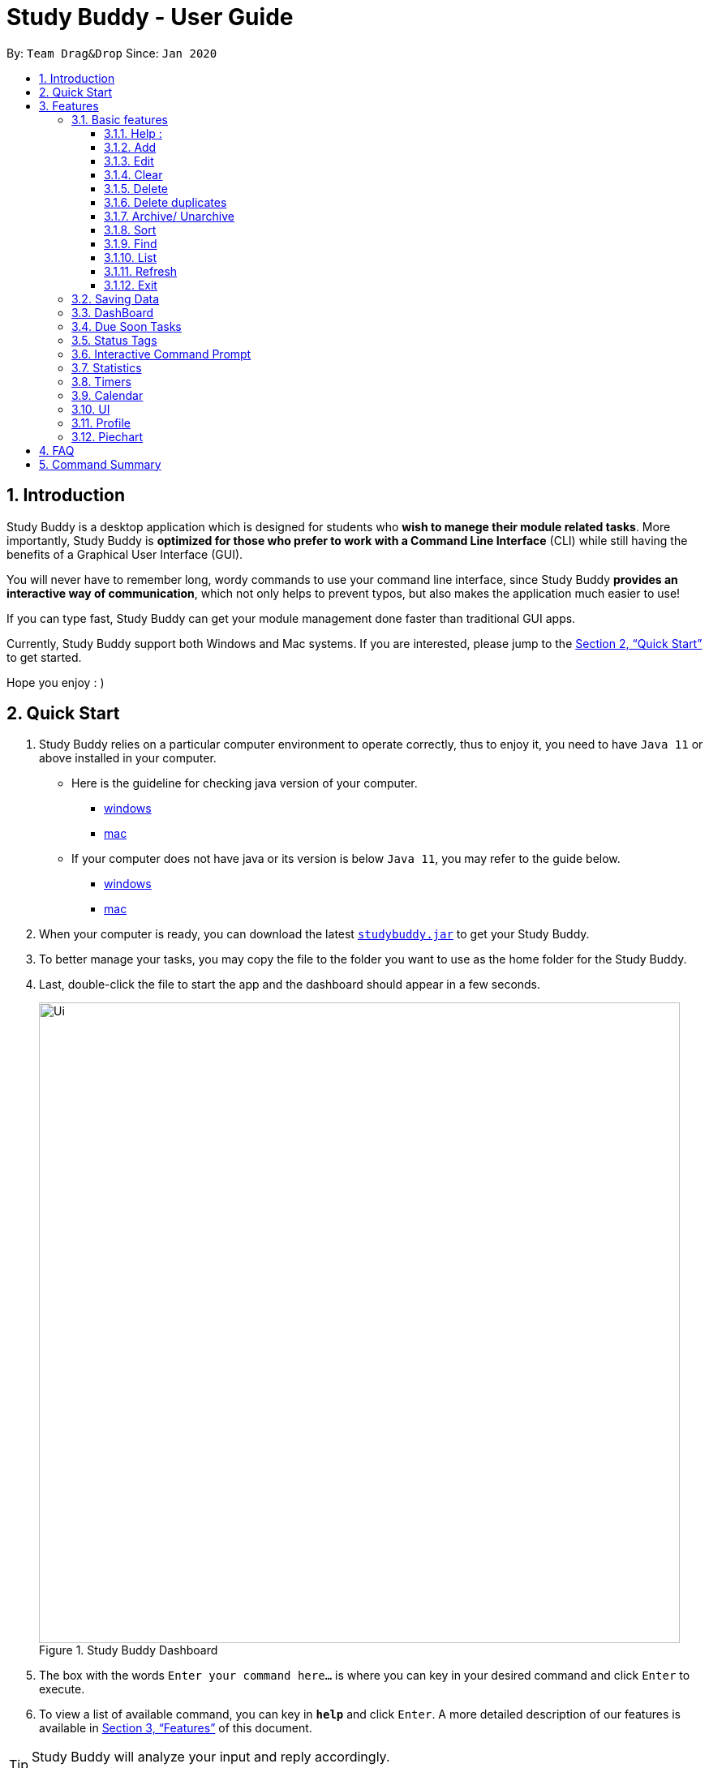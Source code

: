 = Study Buddy - User Guide
:site-section: UserGuide
:toc:
:toclevels: 4
:toc-title:
:toc-placement: preamble
:sectnums:
:imagesDir: images
:stylesDir: stylesheets
:xrefstyle: full
:experimental:
ifdef::env-github[]
:tip-caption: :bulb:
:note-caption: :information_source:
endif::[]
:repoURL: https://github.com/AY1920S2-CS2103T-W16-3/main
:javaVersionURL_win: https://www.wikihow.com/Check-Your-Java-Version-in-the-Windows-Command-Line
:javaVersionURL_mac: https://www.wikihow.com/Check-Java-Version-on-a-Mac
:javaInstallURL_win: https://docs.oracle.com/en/java/javase/11/install/installation-jdk-microsoft-windows-platforms.html#GUID-C11500A9-252C-46FE-BB17-FC5A9528EAEB
:javaInstallURL_mac: https://docs.oracle.com/en/java/javase/11/install/installation-jdk-macos.html#GUID-2FE451B0-9572-4E38-A1A5-568B77B146DE

By: `Team Drag&Drop`      Since: `Jan 2020`

== Introduction

Study Buddy is a desktop application which is designed for students who *wish to manege their module related tasks*.
More importantly, Study Buddy is *optimized for those who prefer to work with a Command Line Interface* (CLI) while still having the benefits of a Graphical User Interface (GUI).

You will never have to remember long, wordy commands to use your command line interface, since
Study Buddy *provides an interactive way of communication*, which not only helps to prevent typos, but also makes the application much easier to use!

If you can type fast, Study Buddy can get your module management done faster than traditional GUI apps.

Currently, Study Buddy support both Windows and Mac systems. If you are interested, please jump to the <<Quick Start>> to get started.

Hope you enjoy : )

== Quick Start

. Study Buddy relies on a particular computer environment to operate correctly,
thus to enjoy it, you need to have `Java 11` or above installed in your computer.
- Here is the guideline for checking java version of your computer.
* link:{javaVersionURL_win}[windows]
* link:{javaVersionURL_mac}[mac]
- If your computer does not have java or its version is below `Java 11`,
you may refer to the guide below.
* link:{javaInstallURL_win}[windows]
* link:{javaInstallURL_mac}[mac]
. When your computer is ready, you can download the latest link:{repoURL}/releases[`studybuddy.jar`] to get your Study Buddy.
. To better manage your tasks, you may copy the file to the folder you want to use as the home folder for the Study Buddy.
. Last, double-click the file to start the app and the dashboard should appear in a few seconds.
+
image::Ui.png[width="790", title="Study Buddy Dashboard"]
+
. The box with the words `Enter your command here...` is where you can key in your desired command and click kbd:[Enter] to execute.
. To view a list of available command, you can key in *`help`* and click kbd:[Enter]. A more detailed description of our features is available in
<<Features>> of this document.


[TIP]
Study Buddy will analyze your input and reply accordingly. +
Hope you enjoy!

[[Features]]
== Features
=== Basic features
====
*Command Format*

* Words in `UPPER_CASE` are the parameters to be supplied by the user e.g. in `add n/NAME`, `NAME` is a parameter which can be used as `add n/John Doe`.
* *S* and *U* stand for *Study Buddy* and *User* respectively.
* When a line is preceded by *S*, it implies that it is a *reply displayed by Study Buddy*.
* When a line is preceded by *U*, it implies that it is a value that must be *entered by the user*.
* *[enter]* indicates *hitting the enter key on your keyboard*.
* *[exits]* indicates that *application has closed*.
* *|* connects *alternative option* (i.e. A | B -> A or B).
====

[NOTE]
These features utilize interactive command prompt. (described in section <<Interactive Command Prompt>> )

==== Help :

*Description:*

. This function displays a list of interactive commands that you can use.
. It also provides a link to this document, (our user guide) for your convenience.

*Format:*

U- `help`

S- list of interactive commands

*Example:*

U- `help`

S- &#160;Here is the list of available commands: +
&#160;&#160;&#160;&#160;&#160;1. add  2. delete  3. edit  4. bye  5. sort  6. find  7. done  8. delete duplicates  9. sort  10. archive  11. help +
&#160;&#160;&#160;&#160;&#160;12. list  13. clear 14. create mods

&#160;&#160;&#160;&#160;&#160;&#160;User Guide: https://ay1920s2-cs2103t-w16-3.github.io/main/UserGuide.html

==== Add

*Description:*

. This command is for you to record a new task into Study Buddy.
. Through the interaction, task's details will be collected.
.. Required information: task name, task type, task deadline or duration
.. Optional information: module, task description, task weight, estimated number of hours needed

*Format:*

U- `add`

S-  asks for module information and provides the list of available modules

U- `MODULE CODE` | `INDEX NUMBER OF MODULE` | press kbd:[enter] to skip

S- asks for task name

U- `TASK NAME`

S- asks for task type and provides the list of available task types

U- `INDEX NUMBER OF TASK TYPE`

S- asks for deadline or duration of the task

U- `TASK DEADLINE OR DURATION`

S- asks for task description

U- `TASK DESCRIPTION` | press kbd:[enter] to skip

S- asks for the weight of the task

U- `TASK WEIGHT` | press kbd:[enter] to skip

S- asks for estimated number of hours needed for this task

U- `ESTIMATED NUMBER OF HOURS NEEDED` | press kbd:[enter] to skip

S- provides the collected task details and asks for your confirmation to execute

U- press kbd:[enter]

S- Task added successfully!


*Input format requirement:*
[cols="1,2,1", options="header"]
|===
|Information Type |Format Requirement| Example

|`MODULE CODE`
|2 or 3 letters + 4 digits + 1 letter (optional)
|CS2101, CS2103T, +
 LSM1101

|`INDEX NUMBER OF +
MODULE`
|Integer number
|1

|`TASK NAME`
|No more than 20 characters
|Demo presentation

|`INDEX NUMBER OF +
TASK TYPE`
|Integer number
|1

|`TASK DEADLINE +
OR DURATION`
| Different task types apply different date and time format

Deadline (for Assignment): +
`HH:mm dd/MM/yyyy`

Duration (for other task types): +
 `HH:mm dd/MM/yyyy-HH:mm dd/MM/yyyy` +

`HH -> hour, mm -> minutes, dd -> date, mm -> month,
yyyy -> year`
|Assignment: +
23:59 01/05/2020

Meeting: +
14:0 15/04/2020-16:0 15/04/2020

|`TASK DESCRIPTION`
|No more than 300 characters
|this is a valid description

|`TASK WEIGHT`
|Positive integer or float number form 0.0 to 100.0
|12.0

|`ESTIMATED NUMBER OF HOURS NEEDED`
|Positive integer or float number
|10.0
|===

Other constraints::
. The application does not allow you to assign date time that has already passed to a task.
It must be a time in the future.
. For duration, the two dates should follow the order of `start date`-`end date`, the `end date` should
be later than `start date`.
. The total weight of tasks under the same module is caped to 100.0.
. All `index numbers` should be positive and within a valid range. (i.e When there is only 5 modules available, the valid module index number range is 1 to 5).
.

[NOTE]
The application allows for addition of duplicate tasks. It will however confirm with you if you are sure you want to add a duplicate.

*Example:*

U- `add`

S- Please choose a Module for this task or press enter to skip. Index number and module code are both acceptable. +
&#160;&#160;&#160;&#160;The Modules available are: +
&#160;&#160;&#160;&#160;1.CS2101 Effective Communication for Computing Professionals +
&#160;&#160;&#160;&#160;2.CS2103T Software Engineering

U- `1`

S- The module has been set as: CS2101 Effective Communication for Computing Professionals

&#160;&#160;&#160;&#160;Please enter the task name.

U- `Weekly Quiz 1`

S- The name of task is set to: Weekly Quiz 1.

&#160;&#160;&#160;&#160;Please choose the task type: +
&#160;&#160;&#160;&#160;1. Assignment +
&#160;&#160;&#160;&#160;2. Quiz +
&#160;&#160;&#160;&#160;3. Presentation +
&#160;&#160;&#160;&#160;4. Meeting +
&#160;&#160;&#160;&#160;5. Exam +
&#160;&#160;&#160;&#160;6. Others

U- `2`

S- The type of task has been set to: Quiz.

&#160;&#160;&#160;&#160;Please enter the deadline/duration with format: HH:mm dd/MM/yyyy-HH:mm dd/MM/yyyy

U- `12:00 10/04/2020-14:00 17/04/2020`

S- The date and time is set to: 12:00 10/04/2020-14:00 17/04/2020

&#160;&#160;&#160;&#160;Please enter task description or press enter to skip.

U- `Read the topic first!!`

S- The task description has been set as Read the topic first!!

&#160;&#160;&#160;&#160;Please enter the weight of the task or press enter to skip.

U- `5`

S- The weight of the task has been set as 5

&#160;&#160;&#160;&#160;Please enter the estimated number of hours cost or press enter to skip.

U- `1`

S- The estimated number of hours the task might take has been set as 1

&#160;&#160;&#160;&#160;The task is ready to be added, press enter again to add the task:

&#160;&#160;&#160;&#160;=========== TASK INFO =========== +
&#160;&#160;&#160;&#160;Task Name :Weekly Quiz 1 +
&#160;&#160;&#160;&#160;Task Code: CS2101 +
&#160;&#160;&#160;&#160;Task Type: Quiz +
&#160;&#160;&#160;&#160;Deadline/Duration: 12:00 10/04/2020-12:00 10/04/2020 +
&#160;&#160;&#160;&#160;Task Description: Read the topic first!! +
&#160;&#160;&#160;&#160;Task weight: 5.0 +
&#160;&#160;&#160;&#160;Task Estimated Time Cost: 1.0 hrs

U- `[enter]`

S- Task added successfully!


==== Edit

*Description*

This command is for you to edit an existing task.


*Format*

U- `edit`

S- asks for index number of target task

U- `INDEX NUMBER OF THE TASK`

S- asks for field you want to update and provides the editable fields

U- `INDEX NUMBER OF THE FIELD`

S- asks for the new value

U- `NEW VALID VALUE` + `[enter]`

S- Task edited successfully

[TIP]
Each new value and index number entered will be checked under the same constrain of add command. +

*Example:*

U- `edit`

S- Please enter the index of the task that you wish to edit.

U- `1`

S- Please choose the field that you wish to edit for task: Sample Task Name.

&#160;&#160;&#160;&#160;1. Task module +
&#160;&#160;&#160;&#160;2. Task name +
&#160;&#160;&#160;&#160;3. Task type +
&#160;&#160;&#160;&#160;4. Task due date and time/ duration +
&#160;&#160;&#160;&#160;5. Task description +
&#160;&#160;&#160;&#160;6. Task weight +
&#160;&#160;&#160;&#160;7. Estimated number of hour cost

U- `2`

S- You are now editing the Task name field +
&#160;&#160;&#160;&#160;Please enter the task name.

U- `New Task Name` + `[enter]`

S- Task edited successfully

[TIP]
After successfully edit the task, the related task record entry will update automatically.


==== Clear
This commands clears all data in the Study Buddy.

[TIP]
Be careful with this command! It will remove any data you may have entered into the Study Buddy and you cannot retrieve it.

*Example:*

Say you have finished a semester and would like to clear everything in your Study Buddy and start over.

You can always clear everything!

To `clear`:

. Initiate the command using keyword `clear`
. Study Buddy should respond with:
+
image::clear1.png[width="790", title="Reponse to 'clear'"]

[NOTE]
You can enter `quit` if you wish to go back!

. Press `enter` again to confirm
. Study Buddy has been cleared completely!
+
image::clear2.png[width="790", title="View empty Study Buddy"]


==== Delete
This commands deletes a task from the existing list, using the index provided by you.

*Example:*

After having added a task, you realise that there has been a change and you do not need to do that task anymore.

Study Buddy provides you an option to delete that task from the list!

To `delete`:

. Initiate the command using keyword `delete`
. Study Buddy should respond with:
+
image::deleteResponse2.png[width="790", title="Reponse to 'delete'"]

. Type the index of the task you want to delete.
+
image::deleteResponse3.png[width="790", title="Reponse to delete index 1"]
. Press `enter` again to confirm
. Task has been deleted! You will notice that the task at the index you selected has disappeared from the list of tasks.
+
image::deleteResponse1.png[width="790", title="Updated list (without deleted task)"]


==== Delete duplicates
This commands deletes all duplicated tasks in the list.

*Example:*

After having added a duplicated task, you realise that there is no more need for this duplicate task. Yet you do not want to scroll through the entire list to delete it.

Study Buddy provides you an option to delete all your duplicate tasks from the list!

To `delete duplicates`:

. Initiate the command using keyword `delete duplicates`
. Study Buddy should respond with:
+
image::deleteDuplicates1.png[width="790", title="Reponse to 'delete duplicates'"]

. Press `enter` again to confirm
. Duplicate tasks have been deleted! You will notice that only one copy (most recent) of each task will be left in the list.
+
image::deleteDuplicates2.png[width="790", title="Updated list (without duplicate tasks)"]

==== Archive/ Unarchive
This commands stores the specified task into a separate list.

*Example:*

After a hard days work, you completed some tasks. You don't want them in your to-do list anymore, but you don't want to delete them; some of the information in the task card could still be useful.

You can always store them in an archive!

To `archive`:

. Initiate the command using keyword `archive`
. Study Buddy should respond with:
+
image::archive_1.png[width="790", title="Study Buddy's reponse to 'archive'"]
. Type the index of the task you want to archive.
+
image::archive_2.png[width="790", title="Study Buddy's reponse to task index"]
. Press `enter` again to confirm
. Task has been archived! You can view all archived task under the `StudyBuddy` -> `Archived Tasks` tab.
+
image::archive_3.png[width="790", title="View archived tasks"]

****
* To `unarchive` a task, and add it back to the main list, simply follow the same set of commands, but replace the `archive` keyword with `unarchive`
* Remember to use the index in the *Archived Task* instead of *All Tasks*
****


==== Sort

*Description*

. This command is for you to reorder the task list in *All Tasks* panel.
. Currently you can sort tasks by their
.. Deadline / Task Start Date
.. Task Name
.. Creation Date & Time

image::beforeSort.png[width="790", title="All Task Panel"]

*Format*

U- `sort`

S- asks for sorting term and provides the list of available sorting terms

U- `INDEX NUMBER OF SORTING TERM`

S- asks for your confirmation

U- `[enter]`

S- Task sorted successfully!

*Example*

U- `sort`

S- Please choose the sort keyword: +
&#160;&#160;&#160;&#160;1. Deadline / Task Start Date +
&#160;&#160;&#160;&#160;2. Task Name +
&#160;&#160;&#160;&#160;3. Creation Date & Time

U- `1`

S- The task  will be sorted by Deadline / Task Start Date. +
&#160;&#160;&#160;&#160;Please click enter again to check the sorted list.

U- `[enter]`

S- Task sorted successfully!

[TIP]
The `All Tasks Panel` will update automatically after successfully sort the tasks.


==== Find

Finds tasks whose names contain any of the given keywords. +
Format: `find KEYWORD [MORE_KEYWORDS]`

****
* The search is case insensitive. e.g `hans` will match `Hans`
* The order of the keywords does not matter. e.g. `Hans Bo` will match `Bo Hans`
* Only the name is searched.
* Only full words will be matched e.g. `Han` will not match `Hans`
* Tasks matching at least one keyword will be returned (i.e. `OR` search). e.g. `Hans Bo` will return `Hans Gruber`, `Bo Yang`
****

Examples:

* `find John` +
Returns `john` and `John Doe`
* `find Betsy Tim John` +
Returns any task having names `Betsy`, `Tim`, or `John`

[NOTE]
To navigate back to the always on display list of tasks, you can use the <<List>> function.

==== List
*Format:*

U- `list`

S- done!

*Description*

. This function allows you to view a list of all your tasks.

*Example:*

U- `list`

S- Here is the complete list of tasks:

==== Refresh
This commands refreshes the list of tasks due soon as well as status tags.

[NOTE]
Due soon list shows tasks due within the next week. Details are in <<Due Soon Tasks>>
[NOTE]
Status tags include information on the tasks' status. Details are in <<Status Tags>>

*Example:*

Say you left Study Buddy open overnight because you fell asleep studying. When you wake up, you notice that the time left for the deadline on the due soon tasks is not accurate.

You can refresh them!

To `refresh`:

. Say this is what Study Buddy looks like.
+
image::refresh1.png[width="790", title="Current state (needs to be refreshed)"]
+

Suppose you notice that the task "Submit UG" is not due "now" anymore because some time has past since the deadline.

. Initiate the refresh command using keyword `refresh`
. Study Buddy should respond with:
+
image::refresh2.png[width="790", title="Reponse to 'refresh'"]

. Press `enter` again to confirm
. Tasks have been refreshed!
+
image::refresh3.png[width="790", title="View refreshed Study Buddy"]
+

You will notice that the overdue task has now moved out of the due soon list and has the updated status tag "overdue".

==== Exit
This command exits from Study Buddy.

[NOTE]
All your data will be saved and reloaded when you open the application later! You can find details about this in <<Saving the data>>

*Example:*

After working all day, you would like to close the application and have a good night's sleep.

You can always exit the application!

To `exit`:

. Initiate the command using keyword `bye`
. Study Buddy should respond with:
+
image::exit1.png[width="790", title="Reponse to 'bye'"]
. Type 'yes' if you want to exit and anything else if you do not wish to exit.
+
image::exit2.png[width="790", title="Reponse to any command other than 'yes'"]
+
In response to yes, the application should simply close.

=== Saving Data

Study Buddy data is automatically saved in the hard disk after any command that changes the data.
+ There is no need to save manually.

When the application is closed and re-opened, you should be able to see all the data you had added previously!

=== DashBoard

Your menu where all the things you want to see from the app is right here.
By default, it shows the following:

. The impending task from the task list, sorted by timing
. A chart of the amount of time you spend on each of your modules
. Existing stopwatches that are already running

=== Due Soon Tasks

The due soon task list is always on display in your application under `Study Buddy` -> `All tasks`

It provides the following functionality:

. It displays your tasks that are due within the next week. (uses deadline you have provided)
+
image::duesoon1.png[width="790", align= "left", title="Due Soon List"]

. It automatically sorts these tasks in an ascending order of deadlines.
+
image::duesoon3.png[width="790", align= "left", title="Due Soon List"]

. It automatically adds applicable tasks when you make changes to your main list, such as add (<<Add>>) or delete (<<Delete>>).

. It displays a tag with the time left to the deadline.
+
image::duesoon2.png[width="790", align= "left", title="Due Soon List"]

. It provides a <<Refresh>> function that allows you to refresh time/state of this list if needed.

[NOTE]
Time left is never displayed in days and minutes. Hence if the current time is 9:00 am on 01/04/2020 and the task deadline is 9:02 am on 02/04/2020, it will show time left as 1 day. (not 1 day and 2 minutes)

=== Status Tags

=== Interactive Command Prompt

=== Statistics

On the Statistics page, your usage statistics are displayed.
You can use it to see how you can improve your time management and productivity.
These include:

. Number of tasks completed this week
.. Number of deadlines met this week
.. Number of deadlines missed this week
. Time spent on work this week
. Longest streak of deadlines met

=== Timers

The timer feature comprises several other features that manage time.
Students can use it to plan their schedule, taking into account the various quizzes, assignments and deadlines they have.
Features like that include:

. An alarm that notifies you when a deadline is approaching
. A stopwatch, which you can use to time how long you spent on the task

=== Calendar
The calendar feature allows you to visualise your schedule by displaying the number of task you have for the month. This allows students to plan their time efficiently.

The calendar feature can be toggled by clicking `Calendar` -> `Display`

image::calender_init.png[width="790", align= "left", title="calendar interface"]

* `Previous` and `Next` buttons can be used to navigate through previous and next months respectively. `Home` button brings you to the current date, which is in a blue border.

* Clicking on any date will show you all tasks for that day. Keep in mind that the *Index* shown in this panel cannot be used for other commands.

image::calendar_after_choose_date.png[width="790"", align="left", title="calendar after clicking on a date"]

=== UI

You can customize the appearance of your app.
You can change the colour of the background, as well as for different modules

=== Profile

The profile page shows the detail information of the user, such as:

* Personal information, such as name, gender, year of study
* Goal CAP
* Task history
* etc

=== Piechart

The application provides a summary of the information below using different piechart.
These include:

* The breakdown grades for each assessment in the same module.
* The number of different types of assessment in the same module.
* The number of different tasks in different modules.
* The time cost for each module, thus the user can better manage their time.

== FAQ

*Q*: How do I transfer my data to another Computer? +
*A*: Install the app in the other computer and overwrite the empty data file it creates with the file that contains the data of your previous Study Buddy folder (should be under data -> taskList.json).

== Command Summary

* *Add* `add n/NAME p/PHONE_NUMBER e/EMAIL a/ADDRESS [t/TAG]...` +
e.g. `add n/James Ho p/22224444 e/jamesho@example.com a/123, Clementi Rd, 1234665 t/friend t/colleague`
* *Clear* : `clear`
* *Delete* : `delete INDEX` +
e.g. `delete 3`
* *Edit* : `edit INDEX [n/NAME] [p/PHONE_NUMBER] [e/EMAIL] [a/ADDRESS] [t/TAG]...` +
e.g. `edit 2 n/James Lee e/jameslee@example.com`
* *Find* : `find KEYWORD [MORE_KEYWORDS]` +
e.g. `find James Jake`
* *List* : `list`
* *Help* : `help`
